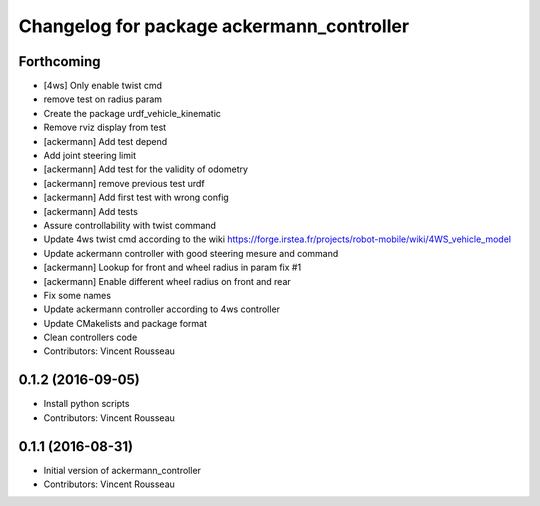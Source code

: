 ^^^^^^^^^^^^^^^^^^^^^^^^^^^^^^^^^^^^^^^^^^
Changelog for package ackermann_controller
^^^^^^^^^^^^^^^^^^^^^^^^^^^^^^^^^^^^^^^^^^

Forthcoming
-----------
* [4ws] Only enable twist cmd
* remove test on radius param
* Create the package urdf_vehicle_kinematic
* Remove rviz display from test
* [ackermann] Add test depend
* Add joint steering limit
* [ackermann] Add test for the validity of odometry
* [ackermann] remove previous test urdf
* [ackermann] Add first test with wrong config
* [ackermann] Add tests
* Assure controllability with twist command
* Update 4ws twist cmd according to the wiki
  https://forge.irstea.fr/projects/robot-mobile/wiki/4WS_vehicle_model
* Update ackermann controller with good steering mesure and command
* [ackermann] Lookup for front and wheel radius in param fix #1
* [ackermann] Enable different wheel radius on front and rear
* Fix some names
* Update ackermann controller according to 4ws controller
* Update CMakelists and package format
* Clean controllers code
* Contributors: Vincent Rousseau

0.1.2 (2016-09-05)
------------------
* Install python scripts
* Contributors: Vincent Rousseau

0.1.1 (2016-08-31)
------------------
* Initial version of ackermann_controller
* Contributors: Vincent Rousseau
